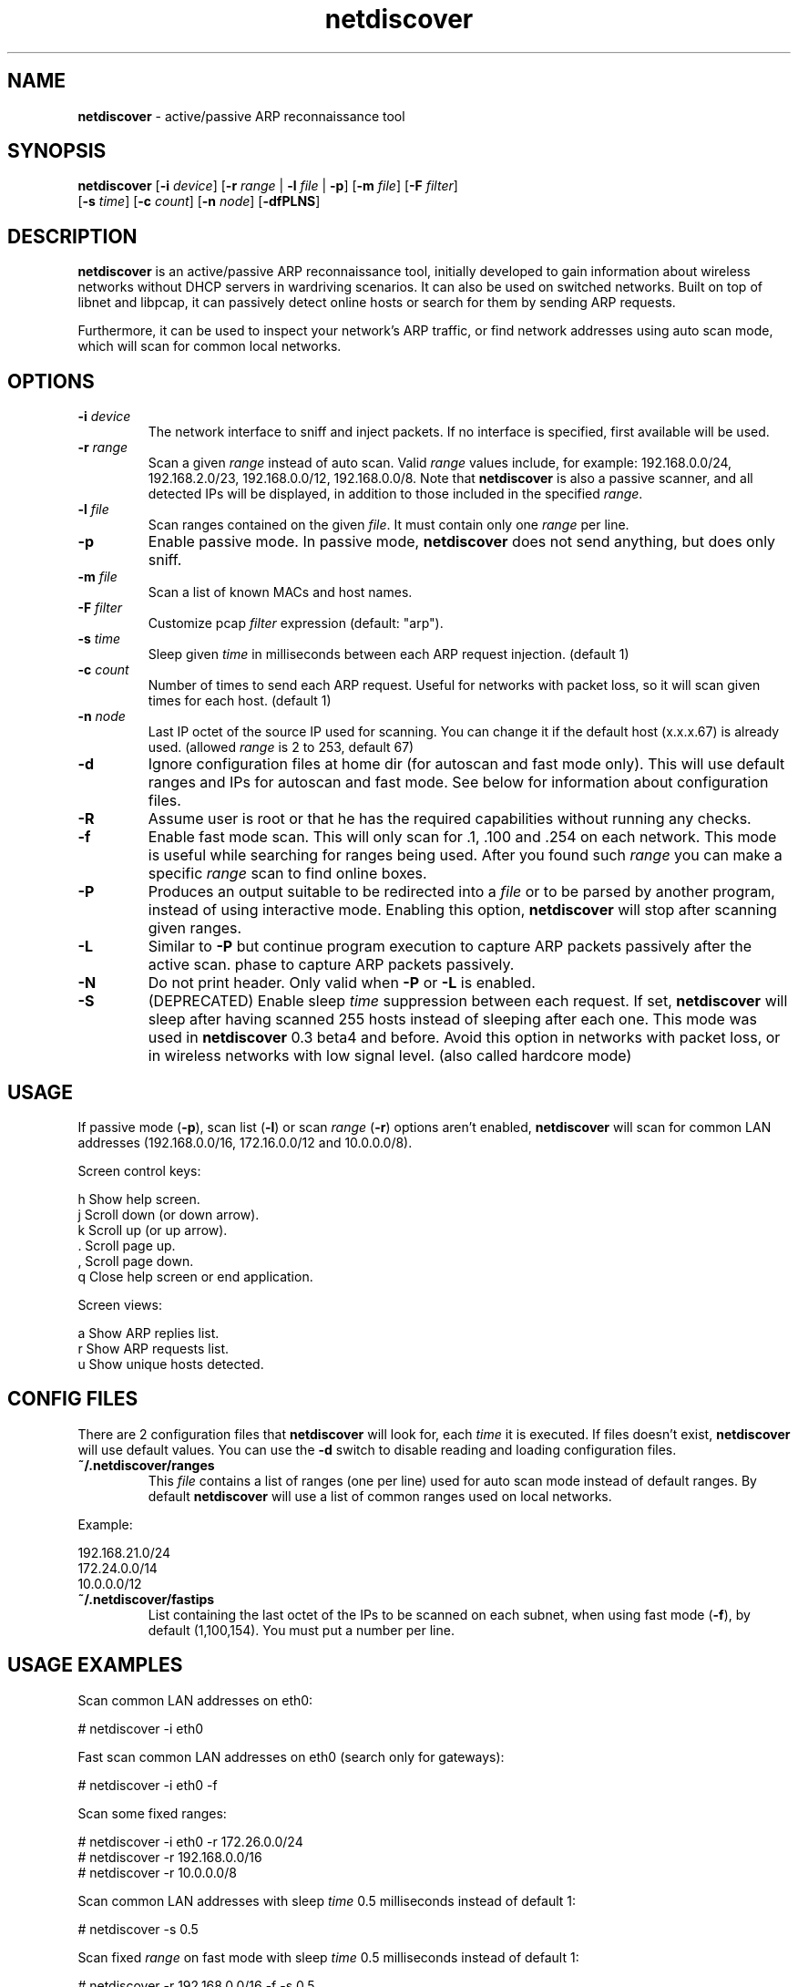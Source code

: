 .\" Text automatically generated by txt2man
.TH netdiscover 8 "14 Aug 2025" "netdiscover-0.21" "active/passive ARP reconnaissance tool"
.SH NAME
\fBnetdiscover \fP- active/passive ARP reconnaissance tool
\fB
.SH SYNOPSIS
.nf
.fam C
\fBnetdiscover\fP [\fB-i\fP \fIdevice\fP] [\fB-r\fP \fIrange\fP | \fB-l\fP \fIfile\fP | \fB-p\fP] [\fB-m\fP \fIfile\fP] [\fB-F\fP \fIfilter\fP]
            [\fB-s\fP \fItime\fP] [\fB-c\fP \fIcount\fP] [\fB-n\fP \fInode\fP] [\fB-dfPLNS\fP]

.fam T
.fi
.fam T
.fi
.SH DESCRIPTION
\fBnetdiscover\fP is an active/passive ARP reconnaissance tool, initially developed
to gain information about wireless networks without DHCP servers in wardriving
scenarios. It can also be used on switched networks. Built on top of libnet
and libpcap, it can passively detect online hosts or search for them by
sending ARP requests.
.PP
Furthermore, it can be used to inspect your network's ARP traffic, or find
network addresses using auto scan mode, which will scan for common local
networks.
.SH OPTIONS
.TP
.B
\fB-i\fP \fIdevice\fP
The network interface to sniff and inject packets. If no interface
is specified, first available will be used.
.TP
.B
\fB-r\fP \fIrange\fP
Scan a given \fIrange\fP instead of auto scan. Valid \fIrange\fP values include,
for example: 192.168.0.0/24, 192.168.2.0/23, 192.168.0.0/12,
192.168.0.0/8. Note that \fBnetdiscover\fP is also a passive scanner, and
all detected IPs will be displayed, in addition to those included in
the specified \fIrange\fP.
.TP
.B
\fB-l\fP \fIfile\fP
Scan ranges contained on the given \fIfile\fP. It must contain only one
\fIrange\fP per line.
.TP
.B
\fB-p\fP
Enable passive mode. In passive mode, \fBnetdiscover\fP does not send
anything, but does only sniff.
.TP
.B
\fB-m\fP \fIfile\fP
Scan a list of known MACs and host names.
.TP
.B
\fB-F\fP \fIfilter\fP
Customize pcap \fIfilter\fP expression (default: "arp").
.TP
.B
\fB-s\fP \fItime\fP
Sleep given \fItime\fP in milliseconds between each ARP request
injection. (default 1)
.TP
.B
\fB-c\fP \fIcount\fP
Number of times to send each ARP request. Useful for networks with
packet loss, so it will scan given times for each host. (default 1)
.TP
.B
\fB-n\fP \fInode\fP
Last IP octet of the source IP used for scanning. You can change
it if the default host (x.x.x.67) is already used. (allowed \fIrange\fP
is 2 to 253, default 67)
.TP
.B
\fB-d\fP
Ignore configuration files at home dir (for autoscan and fast mode
only). This will use default ranges and IPs for autoscan and fast
mode. See below for information about configuration files.
.TP
.B
\fB-R\fP
Assume user is root or that he has the required capabilities
without running any checks.
.TP
.B
\fB-f\fP
Enable fast mode scan. This will only scan for .1, .100 and .254
on each network. This mode is useful while searching for ranges
being used. After you found such \fIrange\fP you can make a specific
\fIrange\fP scan to find online boxes.
.TP
.B
\fB-P\fP
Produces an output suitable to be redirected into a \fIfile\fP or to be
parsed by another program, instead of using interactive mode.
Enabling this option, \fBnetdiscover\fP will stop after scanning given
ranges.
.TP
.B
\fB-L\fP
Similar to \fB-P\fP but continue program execution to capture ARP packets
passively after the active scan.
phase to capture ARP packets passively.
.TP
.B
\fB-N\fP
Do not print header. Only valid when \fB-P\fP or \fB-L\fP is enabled.
.TP
.B
\fB-S\fP
(DEPRECATED) Enable sleep \fItime\fP suppression between each request.
If set, \fBnetdiscover\fP will sleep after having scanned 255 hosts
instead of sleeping after each one. This mode was used in
\fBnetdiscover\fP 0.3 beta4 and before. Avoid this option in networks
with packet loss, or in wireless networks with low signal
level. (also called hardcore mode)
.SH USAGE
If passive mode (\fB-p\fP), scan list (\fB-l\fP) or scan \fIrange\fP (\fB-r\fP) options aren't
enabled, \fBnetdiscover\fP will scan for common LAN addresses (192.168.0.0/16,
172.16.0.0/12 and 10.0.0.0/8).
.PP
Screen control keys:
.PP
.nf
.fam C
    h  Show help screen.
    j  Scroll down (or down arrow).
    k  Scroll up (or up arrow).
    .  Scroll page up.
    ,  Scroll page down.
    q  Close help screen or end application.

.fam T
.fi
Screen views:
.PP
.nf
.fam C
    a  Show ARP replies list.
    r  Show ARP requests list.
    u  Show unique hosts detected.

.fam T
.fi
.SH CONFIG FILES
There are 2 configuration files that \fBnetdiscover\fP will look for, each \fItime\fP it
is executed. If files doesn't exist, \fBnetdiscover\fP will use default values. You
can use the \fB-d\fP switch to disable reading and loading configuration files.
.TP
.B
~/.\fBnetdiscover\fP/ranges
This \fIfile\fP contains a list of ranges (one per line) used for auto scan
mode instead of default ranges. By default \fBnetdiscover\fP will use a list
of common ranges used on local networks.
.PP
Example:
.PP
.nf
.fam C
    192.168.21.0/24
    172.24.0.0/14
    10.0.0.0/12

.fam T
.fi
.TP
.B
~/.\fBnetdiscover\fP/fastips
List containing the last octet of the IPs to be scanned on each
subnet, when using fast mode (\fB-f\fP), by default (1,100,154). You must
put a number per line.
.SH USAGE EXAMPLES
Scan common LAN addresses on eth0:
.PP
.nf
.fam C
    # netdiscover -i eth0

.fam T
.fi
Fast scan common LAN addresses on eth0 (search only for gateways):
.PP
.nf
.fam C
    # netdiscover -i eth0 -f

.fam T
.fi
Scan some fixed ranges:
.PP
.nf
.fam C
    # netdiscover -i eth0 -r 172.26.0.0/24
    # netdiscover -r 192.168.0.0/16
    # netdiscover -r 10.0.0.0/8

.fam T
.fi
Scan common LAN addresses with sleep \fItime\fP 0.5 milliseconds instead of
default 1:
.PP
.nf
.fam C
    # netdiscover -s 0.5

.fam T
.fi
Scan fixed \fIrange\fP on fast mode with sleep \fItime\fP 0.5 milliseconds instead of
default 1:
.PP
.nf
.fam C
    # netdiscover -r 192.168.0.0/16 -f -s 0.5

.fam T
.fi
Scan a \fIrange\fP using 101 as last octet for SOURCE IP
.PP
.nf
.fam C
    # netdiscover -r 10.1.0.0/16 -n 101

.fam T
.fi
Only sniff for ARP traffic, don't send nothing:
.PP
.nf
.fam C
    # netdiscover -p

.fam T
.fi
.SH AUTHOR
\fBnetdiscover\fP was written by Jaime Penalba Estebanez <jpenalbae@gmail.com>.
.PP
This manual page was originally written by Nicolas Weyland, for the Debian
project. This man page has been merged into \fBnetdiscover\fP project and
modified from the original by Jaime Penalba and Joao Eriberto Mota Filho.
